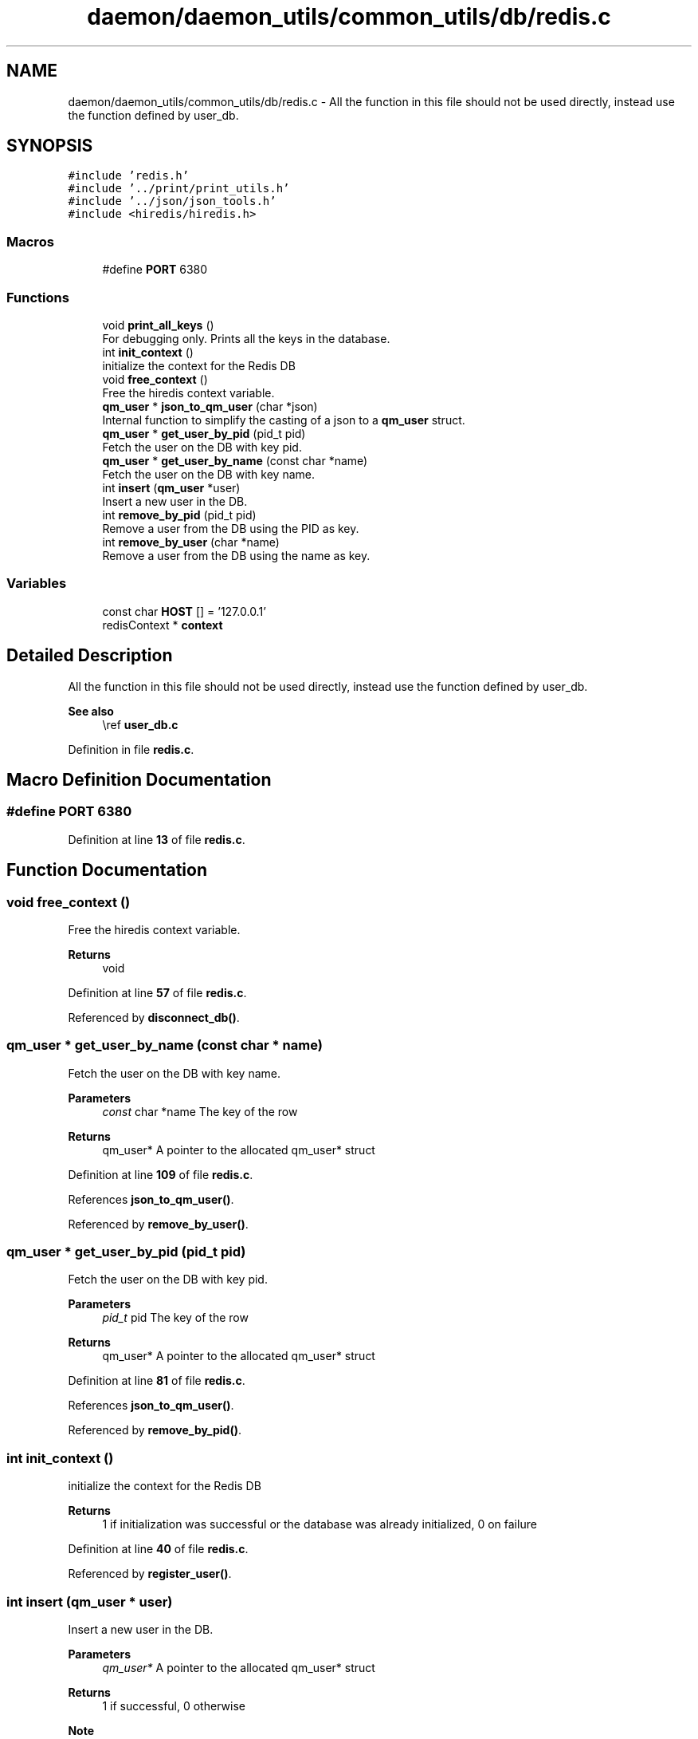 .TH "daemon/daemon_utils/common_utils/db/redis.c" 3 "Mon Nov 27 2023 15:49:26" "Version 0.2" "TCFS" \" -*- nroff -*-
.ad l
.nh
.SH NAME
daemon/daemon_utils/common_utils/db/redis.c \- All the function in this file should not be used directly, instead use the function defined by user_db\&.  

.SH SYNOPSIS
.br
.PP
\fC#include 'redis\&.h'\fP
.br
\fC#include '\&.\&./print/print_utils\&.h'\fP
.br
\fC#include '\&.\&./json/json_tools\&.h'\fP
.br
\fC#include <hiredis/hiredis\&.h>\fP
.br

.SS "Macros"

.in +1c
.ti -1c
.RI "#define \fBPORT\fP   6380"
.br
.in -1c
.SS "Functions"

.in +1c
.ti -1c
.RI "void \fBprint_all_keys\fP ()"
.br
.RI "For debugging only\&. Prints all the keys in the database\&. "
.ti -1c
.RI "int \fBinit_context\fP ()"
.br
.RI "initialize the context for the Redis DB "
.ti -1c
.RI "void \fBfree_context\fP ()"
.br
.RI "Free the hiredis context variable\&. "
.ti -1c
.RI "\fBqm_user\fP * \fBjson_to_qm_user\fP (char *json)"
.br
.RI "Internal function to simplify the casting of a json to a \fBqm_user\fP struct\&. "
.ti -1c
.RI "\fBqm_user\fP * \fBget_user_by_pid\fP (pid_t pid)"
.br
.RI "Fetch the user on the DB with key pid\&. "
.ti -1c
.RI "\fBqm_user\fP * \fBget_user_by_name\fP (const char *name)"
.br
.RI "Fetch the user on the DB with key name\&. "
.ti -1c
.RI "int \fBinsert\fP (\fBqm_user\fP *user)"
.br
.RI "Insert a new user in the DB\&. "
.ti -1c
.RI "int \fBremove_by_pid\fP (pid_t pid)"
.br
.RI "Remove a user from the DB using the PID as key\&. "
.ti -1c
.RI "int \fBremove_by_user\fP (char *name)"
.br
.RI "Remove a user from the DB using the name as key\&. "
.in -1c
.SS "Variables"

.in +1c
.ti -1c
.RI "const char \fBHOST\fP [] = '127\&.0\&.0\&.1'"
.br
.ti -1c
.RI "redisContext * \fBcontext\fP"
.br
.in -1c
.SH "Detailed Description"
.PP 
All the function in this file should not be used directly, instead use the function defined by user_db\&. 


.PP
\fBSee also\fP
.RS 4
\\ref \fBuser_db\&.c\fP 
.RE
.PP

.PP
Definition in file \fBredis\&.c\fP\&.
.SH "Macro Definition Documentation"
.PP 
.SS "#define PORT   6380"

.PP
Definition at line \fB13\fP of file \fBredis\&.c\fP\&.
.SH "Function Documentation"
.PP 
.SS "void free_context ()"

.PP
Free the hiredis context variable\&. 
.PP
\fBReturns\fP
.RS 4
void 
.RE
.PP

.PP
Definition at line \fB57\fP of file \fBredis\&.c\fP\&.
.PP
Referenced by \fBdisconnect_db()\fP\&.
.SS "\fBqm_user\fP * get_user_by_name (const char * name)"

.PP
Fetch the user on the DB with key name\&. 
.PP
\fBParameters\fP
.RS 4
\fIconst\fP char *name The key of the row 
.RE
.PP
\fBReturns\fP
.RS 4
qm_user* A pointer to the allocated qm_user* struct 
.RE
.PP

.PP
Definition at line \fB109\fP of file \fBredis\&.c\fP\&.
.PP
References \fBjson_to_qm_user()\fP\&.
.PP
Referenced by \fBremove_by_user()\fP\&.
.SS "\fBqm_user\fP * get_user_by_pid (pid_t pid)"

.PP
Fetch the user on the DB with key pid\&. 
.PP
\fBParameters\fP
.RS 4
\fIpid_t\fP pid The key of the row 
.RE
.PP
\fBReturns\fP
.RS 4
qm_user* A pointer to the allocated qm_user* struct 
.RE
.PP

.PP
Definition at line \fB81\fP of file \fBredis\&.c\fP\&.
.PP
References \fBjson_to_qm_user()\fP\&.
.PP
Referenced by \fBremove_by_pid()\fP\&.
.SS "int init_context ()"

.PP
initialize the context for the Redis DB 
.PP
\fBReturns\fP
.RS 4
1 if initialization was successful or the database was already initialized, 0 on failure 
.RE
.PP

.PP
Definition at line \fB40\fP of file \fBredis\&.c\fP\&.
.PP
Referenced by \fBregister_user()\fP\&.
.SS "int insert (\fBqm_user\fP * user)"

.PP
Insert a new user in the DB\&. 
.PP
\fBParameters\fP
.RS 4
\fIqm_user*\fP A pointer to the allocated qm_user* struct 
.RE
.PP
\fBReturns\fP
.RS 4
1 if successful, 0 otherwise 
.RE
.PP
\fBNote\fP
.RS 4
The user will be set 2 times, once with key user->pid and once with key user->name 
.PP
If an error is thrown it will be printed by print_err() function 
.RE
.PP

.PP
Definition at line \fB139\fP of file \fBredis\&.c\fP\&.
.PP
Referenced by \fBregister_user()\fP\&.
.SS "\fBqm_user\fP * json_to_qm_user (char * json)"

.PP
Internal function to simplify the casting of a json to a \fBqm_user\fP struct\&. 
.PP
\fBParameters\fP
.RS 4
\fIchar\fP *json the json string representing the \fBqm_user\fP struct 
.RE
.PP
\fBReturns\fP
.RS 4
qm_user* A pointer to the allocated qm_user* struct 
.RE
.PP

.PP
Definition at line \fB66\fP of file \fBredis\&.c\fP\&.
.PP
Referenced by \fBget_user_by_name()\fP, and \fBget_user_by_pid()\fP\&.
.SS "void print_all_keys ()"

.PP
For debugging only\&. Prints all the keys in the database\&. 
.PP
\fBReturns\fP
.RS 4
void 
.RE
.PP

.PP
Definition at line \fB21\fP of file \fBredis\&.c\fP\&.
.PP
Referenced by \fBregister_user()\fP, and \fBunregister_user()\fP\&.
.SS "int remove_by_pid (pid_t pid)"

.PP
Remove a user from the DB using the PID as key\&. 
.PP
\fBParameters\fP
.RS 4
\fIpid_t\fP pid The key 
.RE
.PP
\fBReturns\fP
.RS 4
1 if successful, 0 otherwise 
.RE
.PP
\fBNote\fP
.RS 4
Will also remove the corresponding entry by name\&. 
.PP
If an error is thrown it will be printed using the print_err() function 
.RE
.PP

.PP
Definition at line \fB179\fP of file \fBredis\&.c\fP\&.
.PP
References \fBget_user_by_pid()\fP\&.
.PP
Referenced by \fBunregister_user()\fP\&.
.SS "int remove_by_user (char * name)"

.PP
Remove a user from the DB using the name as key\&. 
.PP
\fBParameters\fP
.RS 4
\fIchar\fP *name The key 
.RE
.PP
\fBReturns\fP
.RS 4
1 if successful, 0 otherwise 
.RE
.PP
\fBNote\fP
.RS 4
Will also remove the corresponding entry by PID 
.PP
If an error is thrown it will be printed using the print_err() function 
.RE
.PP

.PP
Definition at line \fB208\fP of file \fBredis\&.c\fP\&.
.PP
References \fBget_user_by_name()\fP\&.
.SH "Variable Documentation"
.PP 
.SS "redisContext* context"

.PP
Definition at line \fB15\fP of file \fBredis\&.c\fP\&.
.SS "const char HOST[] = '127\&.0\&.0\&.1'"

.PP
Definition at line \fB12\fP of file \fBredis\&.c\fP\&.
.SH "Author"
.PP 
Generated automatically by Doxygen for TCFS from the source code\&.
